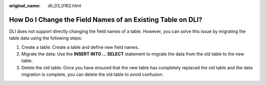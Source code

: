 :original_name: dli_03_0162.html

.. _dli_03_0162:

How Do I Change the Field Names of an Existing Table on DLI?
============================================================

DLI does not support directly changing the field names of a table. However, you can solve this issue by migrating the table data using the following steps:

#. Create a table: Create a table and define new field names.
#. Migrate the data: Use the **INSERT INTO ... SELECT** statement to migrate the data from the old table to the new table.
#. Delete the old table: Once you have ensured that the new table has completely replaced the old table and the data migration is complete, you can delete the old table to avoid confusion.
